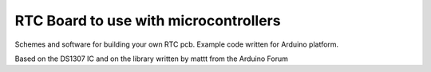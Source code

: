 RTC Board to use with microcontrollers
=======================================

Schemes and software for building your own RTC pcb.
Example code written for Arduino platform.

Based on the DS1307 IC and on the library written by mattt from the Arduino Forum
